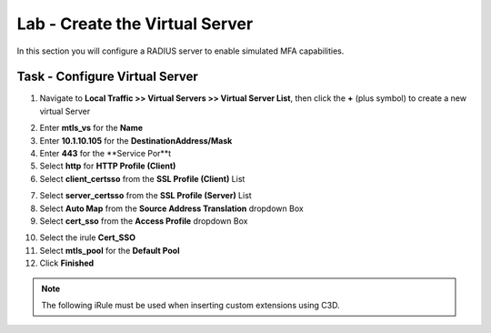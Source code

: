 Lab - Create the Virtual Server
------------------------------------------------

In this section you will configure a RADIUS server to enable simulated MFA capabilities.


Task - Configure Virtual Server
~~~~~~~~~~~~~~~~~~~~~~~~~~~~~~~~~~~~~~~~~~


1. Navigate to **Local Traffic >> Virtual Servers >> Virtual Server List**, then click the **+** (plus symbol) to create a new virtual Server

|image32|

2. Enter **mtls_vs** for the **Name**
3. Enter **10.1.10.105** for the **DestinationAddress/Mask**
4. Enter **443** for the **Service Por**t
5. Select **http** for **HTTP Profile (Client)**
6. Select **client_certsso** from the **SSL Profile (Client)** List

|image33|


7. Select **server_certsso** from the **SSL Profile (Server)** List
8. Select **Auto Map** from the **Source Address Translation** dropdown Box
9. Select **cert_sso** from the **Access Profile** dropdown Box

|image34|

10. Select the irule **Cert_SSO**
11. Select **mtls_pool** for the **Default Pool**
12. Click **Finished**


.. note:: 
	The following iRule must be used when inserting custom extensions using C3D.

.. code::
   when SERVERSSL_CLIENTHELLO_SEND {
	   set username [ACCESS::session data get "session.logon.last.username"]
	   set domain [ACCESS::session data get "session.ad.last.actualdomain"]
  		SSL::c3d extension 1.1.1.1 "Minted Extension=$username@$domain"
	}

|image35|


.. |image32| image:: /_static/module1/image032.png
.. |image33| image:: /_static/module1/image033.png
.. |image34| image:: /_static/module1/image034.png
.. |image35| image:: /_static/module1/image035.png

